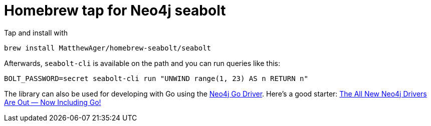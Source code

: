 = Homebrew tap for Neo4j seabolt

Tap and install with

```
brew install MatthewAger/homebrew-seabolt/seabolt
```

Afterwards, `seabolt-cli` is available on the path and you can run queries like this:

```
BOLT_PASSWORD=secret seabolt-cli run "UNWIND range(1, 23) AS n RETURN n"
```

The library can also be used for developing with Go using the https://github.com/neo4j/neo4j-go-driver[Neo4j Go Driver]. 
Here's a good starter: https://medium.com/neo4j/neo4j-go-driver-is-out-fbb4ba5b3a30[The All New Neo4j Drivers Are Out — Now Including Go!]
